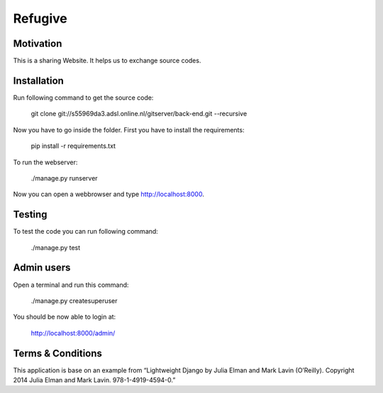 Refugive
========

Motivation
----------
This is a sharing Website. It helps us to exchange source codes.

Installation
------------
Run following command to get the source code:

	git clone git://s55969da3.adsl.online.nl/gitserver/back-end.git --recursive

Now you have to go inside the folder. First you have to install the requirements:

	pip install -r requirements.txt

To run the webserver:

	./manage.py runserver

Now you can open a webbrowser and type http://localhost:8000.

Testing
-------
To test the code you can run following command:

	./manage.py test

Admin users
-----------
Open a terminal and run this command:

	./manage.py createsuperuser

You should be now able to login at:

	http://localhost:8000/admin/

Terms & Conditions
------------------
This application is base on an example from “Lightweight Django by Julia Elman and Mark Lavin (O’Reilly). Copyright 2014 Julia Elman and Mark Lavin. 978-1-4919-4594-0.”
